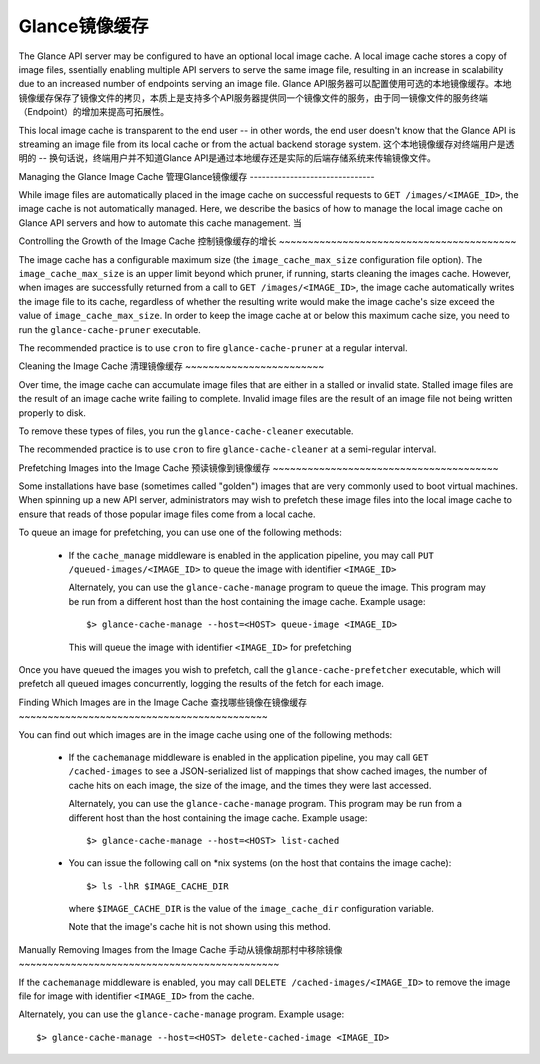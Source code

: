 ..
      Copyright 2011 OpenStack Foundation
      All Rights Reserved.

      Licensed under the Apache License, Version 2.0 (the "License"); you may
      not use this file except in compliance with the License. You may obtain
      a copy of the License at

          http://www.apache.org/licenses/LICENSE-2.0

      Unless required by applicable law or agreed to in writing, software
      distributed under the License is distributed on an "AS IS" BASIS, WITHOUT
      WARRANTIES OR CONDITIONS OF ANY KIND, either express or implied. See the
      License for the specific language governing permissions and limitations
      under the License.

Glance镜像缓存
=============

The Glance API server may be configured to have an optional local image cache.
A local image cache stores a copy of image files, ssentially enabling multiple
API servers to serve the same image file, resulting in an increase in
scalability due to an increased number of endpoints serving an image file.
Glance API服务器可以配置使用可选的本地镜像缓存。本地镜像缓存保存了镜像文件的拷贝，本质上是支持多个API服务器提供同一个镜像文件的服务，由于同一镜像文件的服务终端（Endpoint）的增加来提高可拓展性。

This local image cache is transparent to the end user -- in other words, the
end user doesn't know that the Glance API is streaming an image file from
its local cache or from the actual backend storage system.
这个本地镜像缓存对终端用户是透明的 -- 换句话说，终端用户并不知道Glance API是通过本地缓存还是实际的后端存储系统来传输镜像文件。

Managing the Glance Image Cache
管理Glance镜像缓存
-------------------------------

While image files are automatically placed in the image cache on successful
requests to ``GET /images/<IMAGE_ID>``, the image cache is not automatically
managed. Here, we describe the basics of how to manage the local image cache
on Glance API servers and how to automate this cache management.
当

Controlling the Growth of the Image Cache
控制镜像缓存的增长
~~~~~~~~~~~~~~~~~~~~~~~~~~~~~~~~~~~~~~~~~

The image cache has a configurable maximum size (the ``image_cache_max_size``
configuration file option). The ``image_cache_max_size`` is an upper limit
beyond which pruner, if running, starts cleaning the images cache.
However, when images are successfully returned from a call to
``GET /images/<IMAGE_ID>``, the image cache automatically writes the image
file to its cache, regardless of whether the resulting write would make the
image cache's size exceed the value of ``image_cache_max_size``.
In order to keep the image cache at or below this maximum cache size,
you need to run the ``glance-cache-pruner`` executable.

The recommended practice is to use ``cron`` to fire ``glance-cache-pruner``
at a regular interval.

Cleaning the Image Cache
清理镜像缓存
~~~~~~~~~~~~~~~~~~~~~~~~

Over time, the image cache can accumulate image files that are either in
a stalled or invalid state. Stalled image files are the result of an image
cache write failing to complete. Invalid image files are the result of an
image file not being written properly to disk.

To remove these types of files, you run the ``glance-cache-cleaner``
executable.

The recommended practice is to use ``cron`` to fire ``glance-cache-cleaner``
at a semi-regular interval.

Prefetching Images into the Image Cache
预读镜像到镜像缓存
~~~~~~~~~~~~~~~~~~~~~~~~~~~~~~~~~~~~~~~

Some installations have base (sometimes called "golden") images that are
very commonly used to boot virtual machines. When spinning up a new API
server, administrators may wish to prefetch these image files into the
local image cache to ensure that reads of those popular image files come
from a local cache.

To queue an image for prefetching, you can use one of the following methods:

 * If the ``cache_manage`` middleware is enabled in the application pipeline,
   you may call ``PUT /queued-images/<IMAGE_ID>`` to queue the image with
   identifier ``<IMAGE_ID>``

   Alternately, you can use the ``glance-cache-manage`` program to queue the
   image. This program may be run from a different host than the host
   containing the image cache. Example usage::

     $> glance-cache-manage --host=<HOST> queue-image <IMAGE_ID>

   This will queue the image with identifier ``<IMAGE_ID>`` for prefetching

Once you have queued the images you wish to prefetch, call the
``glance-cache-prefetcher`` executable, which will prefetch all queued images
concurrently, logging the results of the fetch for each image.

Finding Which Images are in the Image Cache
查找哪些镜像在镜像缓存
~~~~~~~~~~~~~~~~~~~~~~~~~~~~~~~~~~~~~~~~~~~

You can find out which images are in the image cache using one of the
following methods:

  * If the ``cachemanage`` middleware is enabled in the application pipeline,
    you may call ``GET /cached-images`` to see a JSON-serialized list of
    mappings that show cached images, the number of cache hits on each image,
    the size of the image, and the times they were last accessed.

    Alternately, you can use the ``glance-cache-manage`` program. This program
    may be run from a different host than the host containing the image cache.
    Example usage::

    $> glance-cache-manage --host=<HOST> list-cached

  * You can issue the following call on \*nix systems (on the host that contains
    the image cache)::

      $> ls -lhR $IMAGE_CACHE_DIR

    where ``$IMAGE_CACHE_DIR`` is the value of the ``image_cache_dir``
    configuration variable.

    Note that the image's cache hit is not shown using this method.

Manually Removing Images from the Image Cache
手动从镜像胡那村中移除镜像
~~~~~~~~~~~~~~~~~~~~~~~~~~~~~~~~~~~~~~~~~~~~~

If the ``cachemanage`` middleware is enabled, you may call
``DELETE /cached-images/<IMAGE_ID>`` to remove the image file for image
with identifier ``<IMAGE_ID>`` from the cache.

Alternately, you can use the ``glance-cache-manage`` program. Example usage::

  $> glance-cache-manage --host=<HOST> delete-cached-image <IMAGE_ID>
